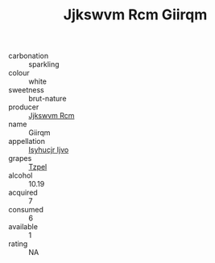 :PROPERTIES:
:ID:                     64c5ee56-83e0-4e89-846b-2c0fc1083669
:END:
#+TITLE: Jjkswvm Rcm Giirqm 

- carbonation :: sparkling
- colour :: white
- sweetness :: brut-nature
- producer :: [[id:f56d1c8d-34f6-4471-99e0-b868e6e4169f][Jjkswvm Rcm]]
- name :: Giirqm
- appellation :: [[id:8508a37c-5f8b-409e-82b9-adf9880a8d4d][Isyhucjr Ijvo]]
- grapes :: [[id:b0bb8fc4-9992-4777-b729-2bd03118f9f8][Tzpel]]
- alcohol :: 10.19
- acquired :: 7
- consumed :: 6
- available :: 1
- rating :: NA


